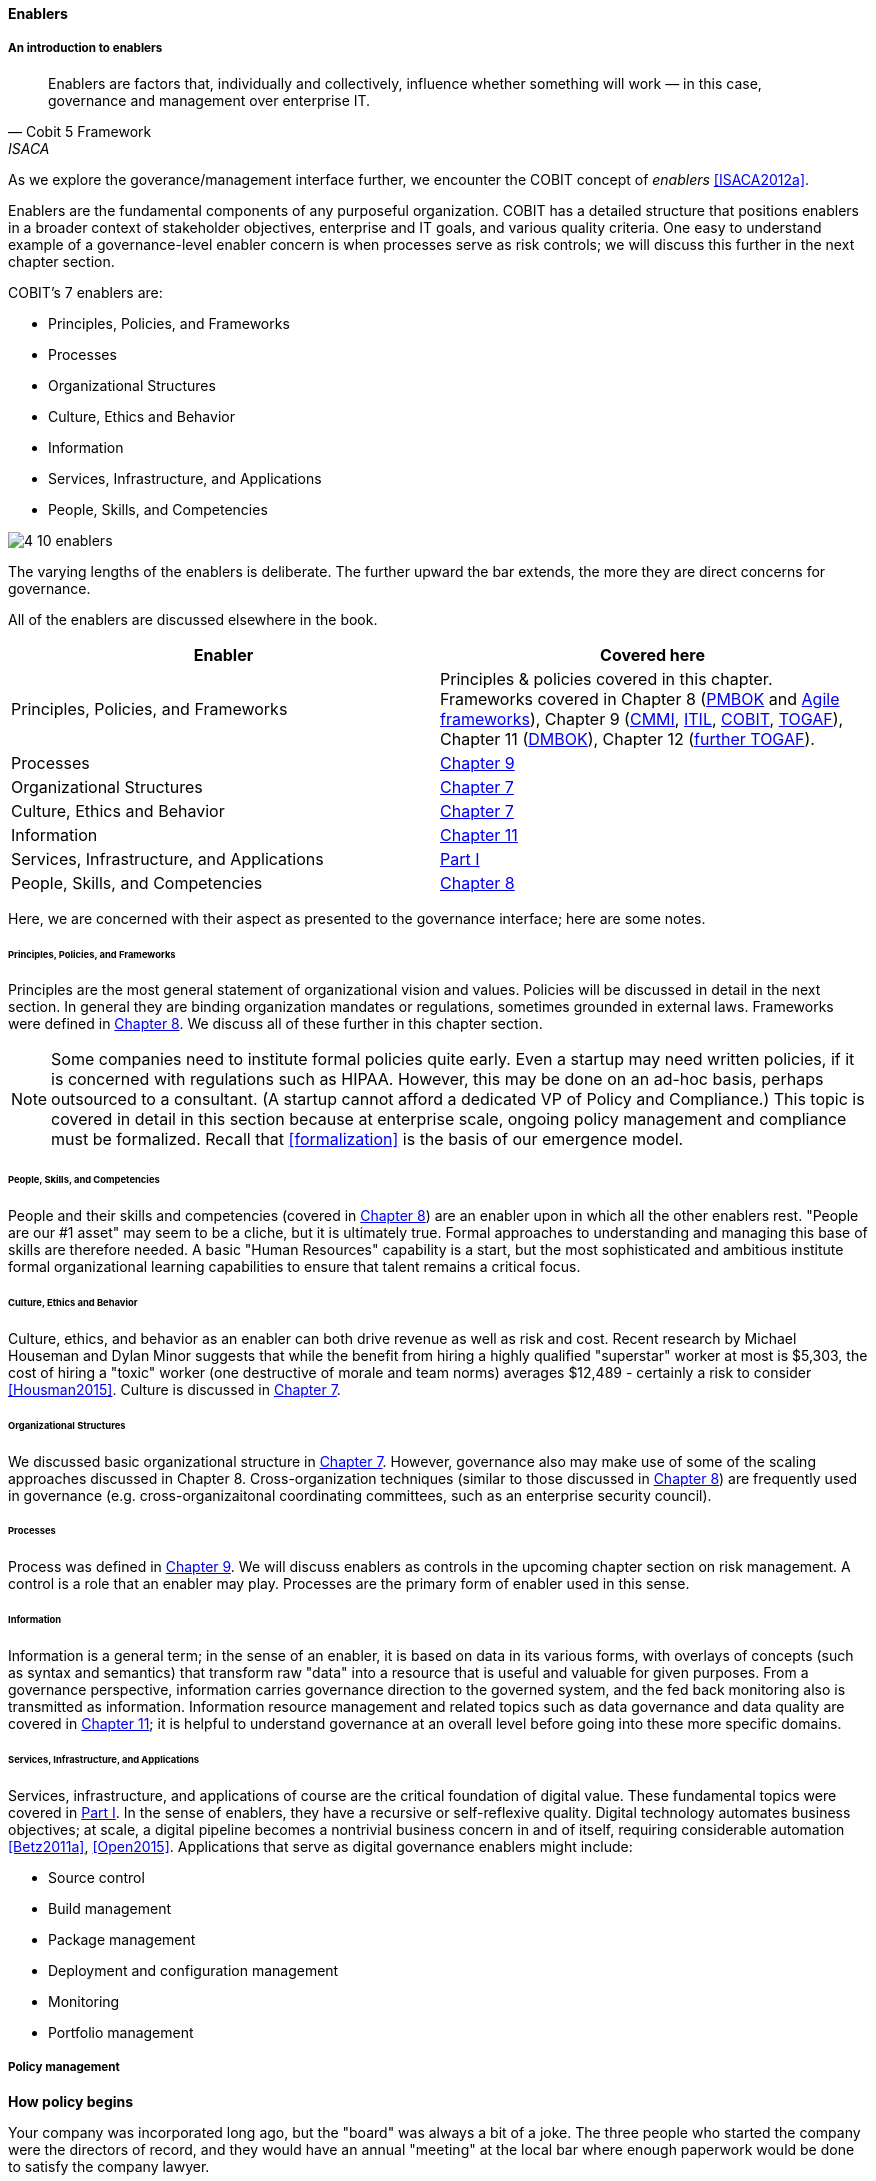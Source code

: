 anchor:enablers[]

==== Enablers

===== An introduction to enablers

[quote, Cobit 5 Framework, ISACA]
Enablers are factors that, individually and collectively, influence whether something will work — in this case, governance and management over enterprise IT.

As we explore the goverance/management interface further, we encounter the COBIT concept of _enablers_ <<ISACA2012a>>.

Enablers are the fundamental components of any purposeful organization.  COBIT has a detailed structure that positions enablers in a broader context of stakeholder objectives, enterprise and IT goals, and various quality criteria. One easy to understand example of a governance-level enabler concern is when processes serve as risk controls; we will discuss this further in the next chapter section.

COBIT's 7 enablers are:

* Principles, Policies, and Frameworks
* Processes
* Organizational Structures
* Culture, Ethics and Behavior
* Information
* Services, Infrastructure, and Applications
* People, Skills, and Competencies

image::images/4_10-enablers.png[]

The varying lengths of the enablers is deliberate. The further upward the bar extends, the more they are direct concerns for governance.

All of the enablers are discussed elsewhere in the book.

[cols="2*", options="header"]
|====
|Enabler|Covered here
|Principles, Policies, and Frameworks|Principles & policies covered in this chapter. Frameworks covered in Chapter 8 (xref:PMBOK[PMBOK] and xref:Agile-frameworks[Agile frameworks]), Chapter 9 (xref:CMMI[CMMI], xref:ITIL[ITIL], xref:COBIT[COBIT], xref:TOGAF[TOGAF]), Chapter 11 (xref:DMBOK[DMBOK]), Chapter 12 (xref:deeper-TOGAF[further TOGAF]).
|Processes|xref:chap-process-mgmt[Chapter 9]
|Organizational Structures|xref:3_07.00-Chap-7[Chapter 7]
|Culture, Ethics and Behavior|xref:culture[Chapter 7]
|Information|xref:chap-ent-info-mgmt[Chapter 11]
|Services, Infrastructure, and Applications|xref:Sec-I[Part I]
|People, Skills, and Competencies|xref:resource-mgmt[Chapter 8]
|====

Here, we are concerned with their aspect as presented to the governance interface; here are some notes.

====== Principles, Policies, and Frameworks
Principles are the most general statement of organizational vision and values. Policies will be discussed in detail in the next section. In general they are binding organization mandates or regulations, sometimes grounded in external laws. Frameworks were defined in xref:frameworks[Chapter 8]. We discuss all of these further in this chapter section.

NOTE: Some companies need to institute formal policies quite early. Even a startup may need written policies, if it is concerned with regulations such as HIPAA. However, this may be done on an ad-hoc basis, perhaps outsourced to a consultant. (A startup cannot afford a dedicated VP of Policy and Compliance.) This topic is covered in detail in this section because at enterprise scale, ongoing policy management and compliance must be formalized. Recall that xref:formalization[] is the basis of our emergence model.

====== People, Skills, and Competencies
People and their skills and competencies (covered in xref:resource-mgmt[Chapter 8]) are an enabler upon in which all the other enablers rest. "People are our #1 asset" may seem to be a cliche, but it is ultimately true. Formal approaches to understanding and managing this base of skills are therefore needed. A basic "Human Resources" capability is a start, but the most sophisticated and ambitious institute formal organizational learning capabilities to ensure that talent remains a critical focus.

====== Culture, Ethics and Behavior
Culture, ethics, and behavior as an enabler can both drive revenue as well as risk and cost. Recent research by Michael Houseman and Dylan Minor suggests that while the benefit from hiring a highly qualified "superstar" worker at most is $5,303, the cost of hiring a "toxic" worker (one destructive of morale and team norms) averages $12,489 - certainly a risk to consider <<Housman2015>>. Culture is discussed in xref:culture[Chapter 7].

====== Organizational Structures
We discussed basic organizational structure in xref:3_07.00-Chap-7[Chapter 7]. However, governance also may make use of some of the scaling approaches discussed in Chapter 8. Cross-organization techniques (similar to those discussed in xref:coord-struct[Chapter 8]) are frequently used in governance (e.g. cross-organizaitonal coordinating committees, such as an enterprise security council).

====== Processes
Process was defined in xref:process-def[Chapter 9]. We will discuss enablers as controls in the upcoming chapter section on risk management. A control is a role that an enabler may play. Processes are the primary form of enabler used in this sense.

====== Information
Information is a general term; in the sense of an enabler, it is based on data in its various forms, with overlays of concepts (such as syntax and semantics) that transform raw "data" into a resource that is useful and valuable for given purposes. From a governance perspective, information carries governance direction to the governed system, and the fed back monitoring also is transmitted as information. Information resource management and related topics such as data governance and data quality are covered in xref:chap-ent-info-mgmt[Chapter 11]; it is helpful to understand governance at an overall level before going into these more specific domains.

====== Services, Infrastructure, and Applications
Services, infrastructure, and applications of course are the critical foundation of digital value. These fundamental topics were covered in xref:Sec-I[Part I]. In the sense of enablers, they have a recursive or self-reflexive quality. Digital technology automates business objectives; at scale, a digital pipeline becomes a nontrivial business concern in and of itself, requiring considerable automation <<Betz2011a>>, <<Open2015>>. Applications that serve as digital governance enablers might include:

* Source control
* Build management
* Package management
* Deployment and configuration management
* Monitoring
* Portfolio management



anchor:how-pollicy-begins[]

anchor:how-policy-begins[]

===== Policy management

****
*How policy begins*

Your company was incorporated long ago, but the "board" was always a bit of a joke. The three people who started the company were the directors of record, and they would have an annual "meeting" at the local bar where enough paperwork would be done to satisfy the company lawyer.

Your company did well, and accumulated enough cash to purchase another company, run in much the same way. The people who owned the company being acquired were good, and your company didn't want to lose them, so in addition to senior management positions, they were offered equity -- a share of ownership in the new combined firm.

This raised the topic, "how is the new firm directed?" One of the incoming shareholders wanted a seat on the "board," even though neither company had done much with board-level governance.

The lawyer and accountant hired to assist with the merger also recommended that as part of the acquisition, a formal audit be conducted of both firms (which had never been done).

This audit came back generally clean, but shone a light on differences in how the companies had operated, and unearthed some irregularities.

For example, your company had started to purchase phones for all employees, while the acquired company was pure BYOD (Bring Your Own Device). One company had corporate credit cards, while the other was requiring people to carry their own expenses for reimbursement. One company had an informal "understanding" that first class travel was OK for Asian trips at least, while the other didn't, but neither had written anything down. And so on.

The lawyer said, "I think you need some policies," and everybody groaned. One person said, "I just read about Nordstrom. All they say is "Use Good Judgment." Why do we need anything more?"

The lawyer said, "Um, that's an urban legend. The actual Nordstrom Code of Business Conduct and Ethics, while it starts off with that, runs about 8,000 words and covers a variety of topics such as handling customer information, using technology, social media, and so forth."

And the new CFO said, "Look, I get that we want to stay agile, and keep our informal culture. I'm no fan of policy for the sake of policy. But I need those policies to keep *my* staff costs down. Two different expense approaches doesn't add *any* value to us, and that's only one of twenty issues we've uncovered here. \'Do the right thing' doesn't cut it. We've got to have some means for establishing a baseline with new employees, someplace people can turn to when they don't know what the expectation is."

The HR director chimed in. "If we don't document our official position on things like  harassment we are going to have problems. We could fire someone who has done something really bad, and they could sue us for wrongful termination. Or their victims could sue us for failing to prevent the issue. That could cost us real money." The lawyer nodded and the company owners looked thoughtful.

Another person spoke up. "I came from a company that had a 500-page policy manual. It went down into way too much detail and was always out of date. No-one could find anything in it, and there would be stuff that was wrong because the revision process was broken."

The lawyer said, "You need to keep your policies light and on the general side (like Nordstrom), and cover more detailed topics elsewhere. For example, the exact approach on how to reimburse employee expenses probably doesn't belong in the policy manual. Of course, that means that somewhere you need to lay out how your principles inform your policies which are implemented by processes, procedures, guidelines, and so forth. Your actual employee handbook will probably be thirty or forty pages - sorry. You also should take advantage of your internal intranet and make sure people can find just the policy they need, with related guidance, instead of having to page through a huge document.

"Finally, you need to carefully distribute the authorship and revision control, especially for lower levels of the guidance (e.g. technical standards that can change quickly). This is both because the people most affected should have a stronger voice in the policy, and also because centralized policy groups become bottlenecks if they are doing all the work."

Another said, "This is all getting complicated."

"Yes, complexity is to some extent unavoidable as you move to this new scale. I'm a big fan of sunset dates on policies and supporting materials, so you are periodically questioning whether something is still needed. Of course, this drives demand for someone to analyze and update policies - please don't forget that.

"Overall, you need to always keep your outcomes in mind, and continue to push as much decision making down to individuals as you can. COBIT recognizes that culture is one of the critical xref:enablers[enablers] for governance, and so \'use good judgment' is still a great place to start -- IF you can hire people with good judgment, and continually reinforce them in using it."

see <<Nordstrom2015>>, <<Lucas2014>>
****

anchor:policy-hierarchy[]

===== Mission, principle, strategy, and policy

[quote, Michael Griffin, "How To Write a Policy Manual"]
Carefully drafted and standardized policies and procedures save the company countless hours of management time. The consistent use and interpretation of such policies, in an evenhanded and fair manner, reduces management's concern about legal issues becoming legal problems.

image:images/4_10-policy.png[]

The above illustration shows one way to think about policy in the context of our overall governance objective of value recognition.

The organization's *Vision and mission* should be terse and high level, perhaps something that could fit on a business card. It should express the organization's reason for being in straightforward terms.

The *Principles and codes* should also be brief. ("Codes" can include codes of ethics or codes of conduct.) For example, Nordstrom's is about 8,000 words, perhaps about 10 pages.

*Policies* are more extensive. There are various kinds of policies:

In a non-IT example, a compliance policy might identify the Foreign Corrupt Practices act and make it clear that bribery of foreign officials is unacceptable. Similarly, an HR policy might spell out acceptable and unacceptable side jobs (e.g., someone in the banking industry might be forbidden from also being a mortgage broker on their own account).

Policies are often independently maintained documents, perhaps organized along lines similar to:

* Employment and HR policies
* Whistleblower policy (non-retaliation)
* Records retention
* Privacy
* Workplace guidelines
* Travel and expense
* Purchasing and vendor relationships
* Use of enterprise resources
* Information security
* Conflicts of interest
* Regulatory

(not a comprehensive list)

Policies, even though more detailed than codes of ethics/conduct, still should be written fairly broadly. In many organizations, they must be approved by the governing board. *They should therefore be independent of  technology specifics*. An information security policy may state that the hardening guidelines must be followed, but the hardening guidelines (stipulating for example what services and open ports are allowable on Debian Linux) are *not* policy.

There may be various levels or classes of policy.

Finally, policies reference *Standards and processes* and other xref:enablers[enablers] as appropriate. This is the management level, where documentation is specific and actionable. Guidance here may include:

* Standards
* Baselines
* Guidelines
* Processes and procedures

These concepts may vary according to organization, and can become quite detailed.

Even more detail is seen in hardening guidelines. A behavioral baseline might be "Guests are expected to sign in and be accompanied when on the data center floor."

We will discuss technical baselines further in the chapter section on security, and also in our discussion of the technology product lifecycle in Chapter 12. See also Shon Harris' excellent CISSP Exam Guide <<Harris2013>> for much more detail on these topics.

The ideal end state is a policy that is completely traceable to various automation characteristics, such as approved "infrastructure as code" settings applied automatically by configuration management software (as discussed in "The DevOps Audit Toolkit," <<DeLuccia2015>>-- more on this to come). However, there will always be organizational concerns that cannot be fully automated in such manners.

Policies (and their implementation as processes, standards, and the like) must be enforced. As Steve Schlarman note,s "Policy without a corresponding compliance measurement and monitoring strategy will be looked at as unrealistic, ignored dogma." <<Schlarman2008>>

Finally, policies and their derivative guidance are developed, just like systems, via a lifecycle. They require some initial vision, and an understanding of what the requirements are. Again, Schlarman: "policy must define the why, what, who, where and how of the IT process" <<Schlarman2008>>. User stories have been used effectively to understand policy needs.

Finally, an important point to bear in mind:

_Company policies can breed and multiply to a point where they can hinder innovation and risk-taking. Things can get out of hand as people generate policies to respond to one-time infractions or out of the ordinary situations_ <<Griffin2016>>, p. 17.

It's advisable to institute sunset dates or some other mechanism that forces their periodic review, with the understanding that any such approach generates demand on the organization that must be funded. We will discuss this more in the chapter section on digital governance.

===== Standards, frameworks, methods, and the innovation cycle

We used the term "standards" above without fully defining it.

We have discussed a variety of industry influences throughout this book: PMBOK, ITIL, COBIT, Scrum, Kanban, ISO/IEC 38500 and so on. We need to clarify their roles and positioning further.

All of these can be considered various forms of "guidance" and as such are governance xref:enablers[enablers]. However, their origins, stakeholders, format, content, and usage vary greatly.

First, the term "*standard*" especially has multiple meanings. A "standard" in the policy sense may be a set of compulsory rules. Also, "standard" or "baseline" may refer to some intended or documented state the organization uses as a reference point. An example might be "we run Debian Linux 16_10 as a standard unless there is a compelling business reason to do otherwise."

This last usage shades into a third meaning of standard, normative standards such as are produced by the IEEE, IETF and ISO/IEC.

* ISO/IEC: Internatonal Standards Organization/International Eletrotechnical Commission
* IETF: Internet Engineering Task Force
* IEEE: Institute of Electrical and Electronics Engineers

The International Standards Organization occupies a central place in this ecosystem. It possesses "general consultative status" with the United Nations, and has over 250 technical committees that develop the actual standards.

The IEEE standardizes such matters as wireless networking (e.g. WiFi). The IETF (Internet Engineering Task Force) standardizes lower level Internet protocols such as TCP/IP and HTTP. The W3C (World Wide Web Consortium) standardizes higher level Internet protocols such as HTML. Sometimes standards are first developed by a group such as the IEEE/IEC and then given further authority though publication by ISO/IEC.

The ISO/IEC in particular, in addition to its technical standards, also develops higher order management/"best practice" standards. One well known example of such an ISO standard is the ISO 9000 series on quality management.

There are crucial non-IT management standards as well, such as ... Some of these standards may have a great effect on the digital organization. We'll discuss this further in the chapter section on compliance.

Frameworks were discussed in xref:frameworks[Chapter 9.] Frameworks have two major meanings. First, computing language frameworks are created to make software development easier. Examples include Struts, AngularJS, and many more. This is a highly volatile area of technology, with new frameworks appearing every year and older ones gradually losing favor.

In general we are not concerned with these kinds of specific frameworks in this book, except governing them as part of the xref:tech-prod-lifecycle[technology product lifecycle]. We are concerned with "process" frameworks such as ITIL, PMBOK, COBIT, CMMI, and TOGAF. These frameworks are not "standards" in and of themselves. *However*, they often have corresponding ISO standards:

[cols="2*", options="header"]
|====
|Framework|Standard
|ITIL|ISO/IEC 20000
|COBIT|ISO/IEC 38500
|PMBOK|ISO/IEC 21500
|CMMI |ISO/IEC 15504
|TOGAF |ISO/IEC 42010
|====

Fameworks tend to be lengthy and verbose. The ISO/IEC standards are brief by comparison, perhaps on average 10% of the corresponding framework.

Methods (aka methodologies) in general are more action oriented and prescriptive. Scrum and XP are methods. It is at least arguable that PMBOK is a method as well as a framework.

NOTE: There is little industry consensus on some of these definitional issues and the student is advised to not be overly concerned about such abstract debates. If you need to comply with something to win a contract, it doesn't matter whether it's a "standard," "framework," "guidance," "method," or what have you.

Finally, there are terms that indicate technology cycles, movements, communities of interest, or cultural trends: Agile and DevOps being two of the most current and notable. These are neither frameworks, standards, nor methods. However, commercial interests often attempt to build frameworks and methods representing these organic trends. Examples include the Scaled Agile Framework, Disciplined Agile Delivery, and many others.

Ultimately, a standardization cycle can be seen:

anchor:innovation-cycle[]

image::images/4_10-standards-cycle.png[]

Innovations produce value, but innovation presents change management challenges, such as cost and complexity. The natural response is to standardize for efficiency, and standardization taken to its end state results in commodification, where costs are optimized as far as possible and the remaining concern is managing the risk of the commodity (as either consumer or producer). While efficient, commoditized environments offer little competitive value, and so the innovation cycle starts again.

Note that the innovation cycle corresponds to the elements of xref:govarch[value recognition]:

* Innovation corresponds to Benefits Realization
* Standardization corresponds to Cost Optimization
* Commoditization corresponds to Risk Optimization
